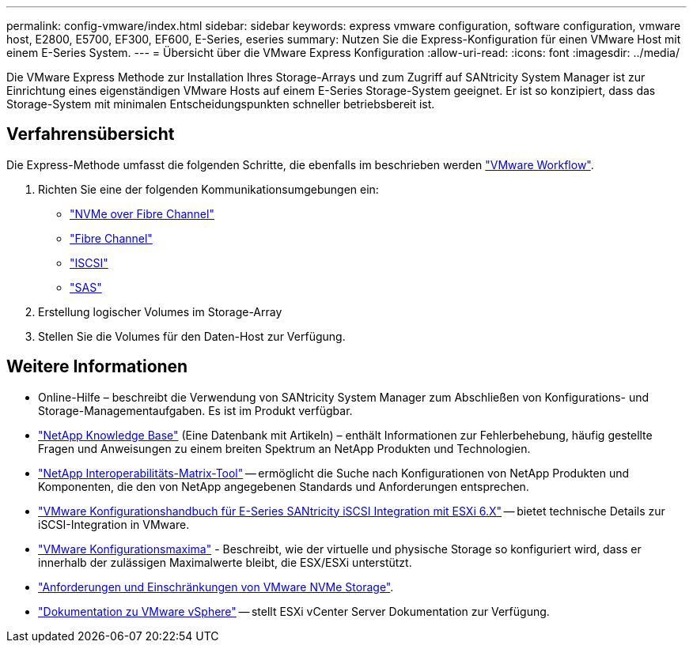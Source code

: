 ---
permalink: config-vmware/index.html 
sidebar: sidebar 
keywords: express vmware configuration, software configuration, vmware host, E2800, E5700, EF300, EF600, E-Series, eseries 
summary: Nutzen Sie die Express-Konfiguration für einen VMware Host mit einem E-Series System. 
---
= Übersicht über die VMware Express Konfiguration
:allow-uri-read: 
:icons: font
:imagesdir: ../media/


[role="lead"]
Die VMware Express Methode zur Installation Ihres Storage-Arrays und zum Zugriff auf SANtricity System Manager ist zur Einrichtung eines eigenständigen VMware Hosts auf einem E-Series Storage-System geeignet. Er ist so konzipiert, dass das Storage-System mit minimalen Entscheidungspunkten schneller betriebsbereit ist.



== Verfahrensübersicht

Die Express-Methode umfasst die folgenden Schritte, die ebenfalls im beschrieben werden link:understand-vmware-workflow-concept.html["VMware Workflow"].

. Richten Sie eine der folgenden Kommunikationsumgebungen ein:
+
** link:nmve-fc-perform-specific-task.html["NVMe over Fibre Channel"]
** link:fc-perform-specific-task.html["Fibre Channel"]
** link:iscsi-perform-specific-task.html["ISCSI"]
** link:sas-perform-specific-task.html["SAS"]


. Erstellung logischer Volumes im Storage-Array
. Stellen Sie die Volumes für den Daten-Host zur Verfügung.




== Weitere Informationen

* Online-Hilfe – beschreibt die Verwendung von SANtricity System Manager zum Abschließen von Konfigurations- und Storage-Managementaufgaben. Es ist im Produkt verfügbar.
* https://kb.netapp.com/["NetApp Knowledge Base"^] (Eine Datenbank mit Artikeln) – enthält Informationen zur Fehlerbehebung, häufig gestellte Fragen und Anweisungen zu einem breiten Spektrum an NetApp Produkten und Technologien.
* http://mysupport.netapp.com/matrix["NetApp Interoperabilitäts-Matrix-Tool"^] -- ermöglicht die Suche nach Konfigurationen von NetApp Produkten und Komponenten, die den von NetApp angegebenen Standards und Anforderungen entsprechen.
* https://www.netapp.com/us/media/tr-4789.pdf["VMware Konfigurationshandbuch für E-Series SANtricity iSCSI Integration mit ESXi 6.X"^] -- bietet technische Details zur iSCSI-Integration in VMware.
* https://configmax.vmware.com/home["VMware Konfigurationsmaxima"^] - Beschreibt, wie der virtuelle und physische Storage so konfiguriert wird, dass er innerhalb der zulässigen Maximalwerte bleibt, die ESX/ESXi unterstützt.
* https://docs.vmware.com/en/VMware-vSphere/7.0/com.vmware.vsphere.storage.doc/GUID-9AEE5F4D-0CB8-4355-BF89-BB61C5F30C70.html["Anforderungen und Einschränkungen von VMware NVMe Storage"^].
* https://docs.vmware.com/en/VMware-vSphere/index.html["Dokumentation zu VMware vSphere"^] -- stellt ESXi vCenter Server Dokumentation zur Verfügung.

